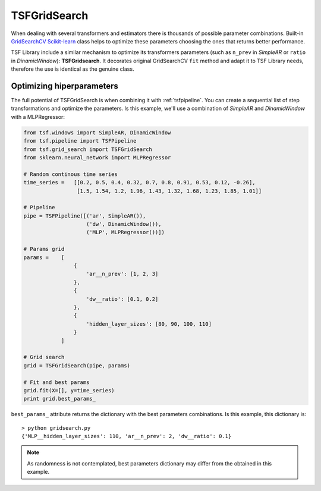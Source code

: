 TSFGridSearch
*************
When dealing with several transformers and estimators there is thousands of possible parameter combinations. Built-in
`GridSearchCV Scikit-learn`_ class helps to optimize these parameters choosing the ones that returns better performance.

TSF Library include a similar mechanism to optimize its transformers parameters (such as ``n_prev`` in *SimpleAR* or ``ratio``
in *DinamicWindow*): **TSFGridsearch**. It decorates original GridSearchCV ``fit`` method and adapt it to TSF Library needs,
therefore the use is identical as the genuine class.

Optimizing hiperparameters
==========================
The full potential of TSFGridSearch is when combining it with :ref:`tsfpipeline`. You can create a sequential list of step
transformations and optimize the parameters. Is this example, we'll use a combination of *SimpleAR* and *DinamicWindow* with
a MLPRegressor:

.. code-block:: python

    from tsf.windows import SimpleAR, DinamicWindow
    from tsf.pipeline import TSFPipeline
    from tsf.grid_search import TSFGridSearch
    from sklearn.neural_network import MLPRegressor

    # Random continous time series
    time_series =   [[0.2, 0.5, 0.4, 0.32, 0.7, 0.8, 0.91, 0.53, 0.12, -0.26],
                     [1.5, 1.54, 1.2, 1.96, 1.43, 1.32, 1.68, 1.23, 1.85, 1.01]]

    # Pipeline
    pipe = TSFPipeline([('ar', SimpleAR()),
                        ('dw', DinamicWindow()),
                        ('MLP', MLPRegressor())])

    # Params grid
    params = 	[
                    {
                        'ar__n_prev': [1, 2, 3]
                    },
                    {
                        'dw__ratio': [0.1, 0.2]
                    },
                    {
                        'hidden_layer_sizes': [80, 90, 100, 110]
                    }
                ]

    # Grid search
    grid = TSFGridSearch(pipe, params)

    # Fit and best params
    grid.fit(X=[], y=time_series)
    print grid.best_params_

``best_params_`` attribute returns the dictionary with the best parameters combinations. Is this example, this dictionary is::

    > python gridsearch.py
    {'MLP__hidden_layer_sizes': 110, 'ar__n_prev': 2, 'dw__ratio': 0.1}

.. note::
    As randomness is not contemplated, best parameters dictionary may differ from the obtained in this example.

.. _GridSearchCV Scikit-learn: http://scikit-learn.org/stable/modules/generated/sklearn.model_selection.GridSearchCV.html